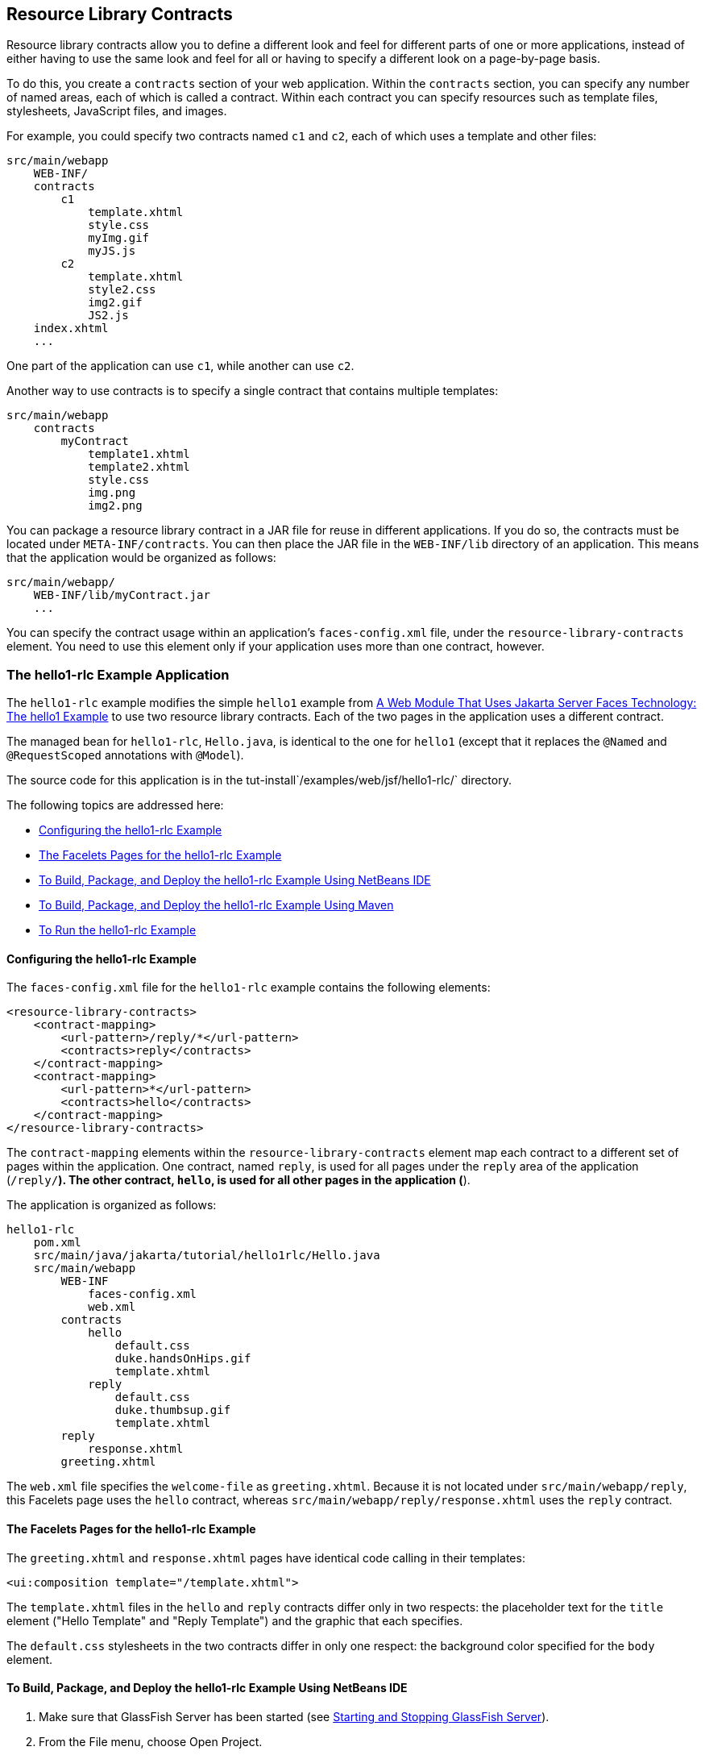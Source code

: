[[BABHAHDF]][[resource-library-contracts]]

== Resource Library Contracts

Resource library contracts allow you to define a different look and feel
for different parts of one or more applications, instead of either
having to use the same look and feel for all or having to specify a
different look on a page-by-page basis.

To do this, you create a `contracts` section of your web application.
Within the `contracts` section, you can specify any number of named
areas, each of which is called a contract. Within each contract you can
specify resources such as template files, stylesheets, JavaScript files,
and images.

For example, you could specify two contracts named `c1` and `c2`, each
of which uses a template and other files:

[source,java]
----
src/main/webapp
    WEB-INF/
    contracts
        c1
            template.xhtml
            style.css
            myImg.gif
            myJS.js
        c2
            template.xhtml
            style2.css
            img2.gif
            JS2.js
    index.xhtml
    ...
----

One part of the application can use `c1`, while another can use `c2`.

Another way to use contracts is to specify a single contract that
contains multiple templates:

[source,java]
----
src/main/webapp
    contracts
        myContract
            template1.xhtml
            template2.xhtml
            style.css
            img.png
            img2.png
----

You can package a resource library contract in a JAR file for reuse in
different applications. If you do so, the contracts must be located
under `META-INF/contracts`. You can then place the JAR file in the
`WEB-INF/lib` directory of an application. This means that the
application would be organized as follows:

[source,java]
----
src/main/webapp/
    WEB-INF/lib/myContract.jar
    ...
----

You can specify the contract usage within an application's
`faces-config.xml` file, under the `resource-library-contracts` element.
You need to use this element only if your application uses more than one
contract, however.

[[sthref32]][[the-hello1-rlc-example-application]]

=== The hello1-rlc Example Application

The `hello1-rlc` example modifies the simple `hello1` example from
link:#BNADX[A Web Module That Uses Jakarta Server Faces
Technology: The hello1 Example] to use two resource library contracts.
Each of the two pages in the application uses a different contract.

The managed bean for `hello1-rlc`, `Hello.java`, is identical to the one
for `hello1` (except that it replaces the `@Named` and `@RequestScoped`
annotations with `@Model`).

The source code for this application is in the
tut-install`/examples/web/jsf/hello1-rlc/` directory.

The following topics are addressed here:

* link:#BABGEDEB[Configuring the hello1-rlc Example]
* link:#BABDHCFG[The Facelets Pages for the hello1-rlc Example]
* link:#BABBGFFF[To Build, Package, and Deploy the hello1-rlc Example
Using NetBeans IDE]
* link:#BABJAGFB[To Build, Package, and Deploy the hello1-rlc Example
Using Maven]
* link:#BABFCHEB[To Run the hello1-rlc Example]

[[BABGEDEB]][[configuring-the-hello1-rlc-example]]

==== Configuring the hello1-rlc Example

The `faces-config.xml` file for the `hello1-rlc` example contains the
following elements:

[source,xml]
----
<resource-library-contracts>
    <contract-mapping>
        <url-pattern>/reply/*</url-pattern>
        <contracts>reply</contracts>
    </contract-mapping>
    <contract-mapping>
        <url-pattern>*</url-pattern>
        <contracts>hello</contracts>
    </contract-mapping>
</resource-library-contracts>
----

The `contract-mapping` elements within the `resource-library-contracts`
element map each contract to a different set of pages within the
application. One contract, named `reply`, is used for all pages under
the `reply` area of the application (`/reply/*`). The other contract,
`hello`, is used for all other pages in the application (`*`).

The application is organized as follows:

[source,java]
----
hello1-rlc
    pom.xml
    src/main/java/jakarta/tutorial/hello1rlc/Hello.java
    src/main/webapp
        WEB-INF
            faces-config.xml
            web.xml
        contracts
            hello
                default.css
                duke.handsOnHips.gif
                template.xhtml
            reply
                default.css
                duke.thumbsup.gif
                template.xhtml
        reply
            response.xhtml
        greeting.xhtml
----

The `web.xml` file specifies the `welcome-file` as `greeting.xhtml`.
Because it is not located under `src/main/webapp/reply`, this Facelets
page uses the `hello` contract, whereas
`src/main/webapp/reply/response.xhtml` uses the `reply` contract.

[[BABDHCFG]][[the-facelets-pages-for-the-hello1-rlc-example]]

==== The Facelets Pages for the hello1-rlc Example

The `greeting.xhtml` and `response.xhtml` pages have identical code
calling in their templates:

[source,java]
----
<ui:composition template="/template.xhtml">
----

The `template.xhtml` files in the `hello` and `reply` contracts differ
only in two respects: the placeholder text for the `title` element
("Hello Template" and "Reply Template") and the graphic that each
specifies.

The `default.css` stylesheets in the two contracts differ in only one
respect: the background color specified for the `body` element.

[[BABBGFFF]][[to-build-package-and-deploy-the-hello1-rlc-example-using-netbeans-ide]]

==== To Build, Package, and Deploy the hello1-rlc Example Using NetBeans IDE

1.  Make sure that GlassFish Server has been started (see
link:#BNADI[Starting and Stopping GlassFish
Server]).
2.  From the File menu, choose Open Project.
3.  In the Open Project dialog box, navigate to:
+
[source,java]
----
tut-install/examples/web/jsf
----
4.  Select the `hello1-rlc` folder.
5.  Click Open Project.
6.  In the Projects tab, right-click the `hello1-rlc` project and select
Build.
+
This option builds the example application and deploys it to your
GlassFish Server instance.

[[BABJAGFB]][[to-build-package-and-deploy-the-hello1-rlc-example-using-maven]]

==== To Build, Package, and Deploy the hello1-rlc Example Using Maven

1.  Make sure that GlassFish Server has been started (see
link:#BNADI[Starting and Stopping GlassFish
Server]).
2.  In a terminal window, go to:
+
[source,java]
----
tut-install/examples/web/jsf/hello1-rlc/
----
3.  Enter the following command:
+
[source,java]
----
mvn install
----
+
This command builds and packages the application into a WAR file,
`hello1-rlc.war`, that is located in the `target` directory. It then
deploys it to your GlassFish Server instance.

[[BABFCHEB]][[to-run-the-hello1-rlc-example]]

==== To Run the hello1-rlc Example

1.  Enter the following URL in your web browser:
+
[source,java]
----
http://localhost:8080/hello1-rlc
----
2.  The `greeting.xhtml` page looks just like the one from `hello1`
except for its background color and graphic.
3.  In the text field, enter your name and click Submit.
4.  The response page also looks just like the one from `hello1` except
for its background color and graphic.
+
The page displays the name you submitted. Click Back to return to the
`greeting.xhtml` page.


